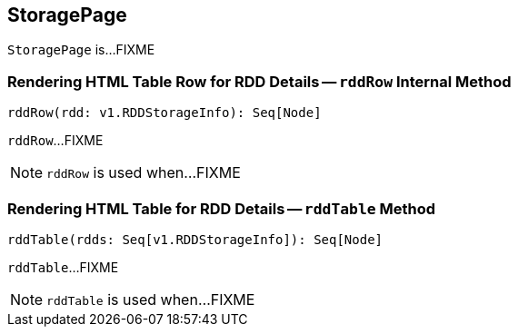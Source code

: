 == [[StoragePage]] StoragePage

`StoragePage` is...FIXME

=== [[rddRow]] Rendering HTML Table Row for RDD Details -- `rddRow` Internal Method

[source, scala]
----
rddRow(rdd: v1.RDDStorageInfo): Seq[Node]
----

`rddRow`...FIXME

NOTE: `rddRow` is used when...FIXME

=== [[rddTable]] Rendering HTML Table for RDD Details -- `rddTable` Method

[source, scala]
----
rddTable(rdds: Seq[v1.RDDStorageInfo]): Seq[Node]
----

`rddTable`...FIXME

NOTE: `rddTable` is used when...FIXME
